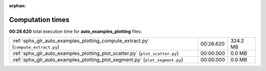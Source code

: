 
:orphan:

.. _sphx_glr_auto_examples_plotting_sg_execution_times:

Computation times
=================
**00:26.620** total execution time for **auto_examples_plotting** files:

+------------------------------------------------------------------------------------+-----------+----------+
| :ref:`sphx_glr_auto_examples_plotting_compute_extract.py` (``compute_extract.py``) | 00:26.620 | 324.2 MB |
+------------------------------------------------------------------------------------+-----------+----------+
| :ref:`sphx_glr_auto_examples_plotting_plot_scatter.py` (``plot_scatter.py``)       | 00:00.000 | 0.0 MB   |
+------------------------------------------------------------------------------------+-----------+----------+
| :ref:`sphx_glr_auto_examples_plotting_plot_segment.py` (``plot_segment.py``)       | 00:00.000 | 0.0 MB   |
+------------------------------------------------------------------------------------+-----------+----------+
